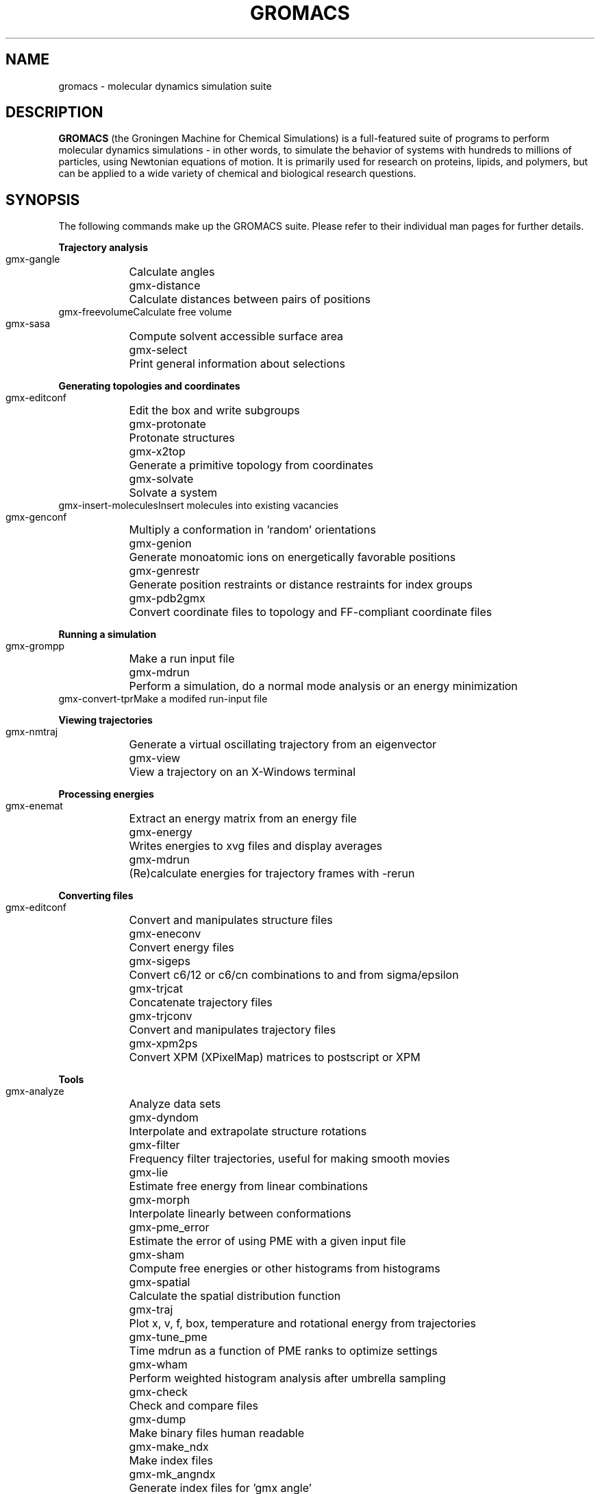 .\" Automatically generated by Pod::Man v1.37, Pod::Parser v1.14
.\" (and then reused elsewhere, since this isn't a perl package)
.\"
.\" Standard preamble:
.\" ========================================================================
.de Sh \" Subsection heading
.br
.if t .Sp
.ne 5
.PP
\fB\\$1\fR
.PP
..
.de Sp \" Vertical space (when we can't use .PP)
.if t .sp .5v
.if n .sp
..
.de Vb \" Begin verbatim text
.ft CW
.nf
.ne \\$1
..
.de Ve \" End verbatim text
.ft R
.fi
..
.\" Set up some character translations and predefined strings.  \*(-- will
.\" give an unbreakable dash, \*(PI will give pi, \*(L" will give a left
.\" double quote, and \*(R" will give a right double quote.  | will give a
.\" real vertical bar.  \*(C+ will give a nicer C++.  Capital omega is used to
.\" do unbreakable dashes and therefore won't be available.  \*(C` and \*(C'
.\" expand to `' in nroff, nothing in troff, for use with C<>.
.tr \(*W-|\(bv\*(Tr
.ds C+ C\v'-.1v'\h'-1p'\s-2+\h'-1p'+\s0\v'.1v'\h'-1p'
.ie n \{\
.    ds -- \(*W-
.    ds PI pi
.    if (\n(.H=4u)&(1m=24u) .ds -- \(*W\h'-12u'\(*W\h'-12u'-\" diablo 10 pitch
.    if (\n(.H=4u)&(1m=20u) .ds -- \(*W\h'-12u'\(*W\h'-8u'-\"  diablo 12 pitch
.    ds L" ""
.    ds R" ""
.    ds C` ""
.    ds C' ""
'br\}
.el\{\
.    ds -- \|\(em\|
.    ds PI \(*p
.    ds L" ``
.    ds R" ''
'br\}
.\"
.\" If the F register is turned on, we'll generate index entries on stderr for
.\" titles (.TH), headers (.SH), subsections (.Sh), items (.Ip), and index
.\" entries marked with X<> in POD.  Of course, you'll have to process the
.\" output yourself in some meaningful fashion.
.if \nF \{\
.    de IX
.    tm Index:\\$1\t\\n%\t"\\$2"
..
.    nr % 0
.    rr F
.\}
.\"
.\" For nroff, turn off justification.  Always turn off hyphenation; it makes
.\" way too many mistakes in technical documents.
.hy 0
.if n .na
.\"
.\" Accent mark definitions (@(#)ms.acc 1.5 88/02/08 SMI; from UCB 4.2).
.\" Fear.  Run.  Save yourself.  No user-serviceable parts.
.    \" fudge factors for nroff and troff
.if n \{\
.    ds #H 0
.    ds #V .8m
.    ds #F .3m
.    ds #[ \f1
.    ds #] \fP
.\}
.if t \{\
.    ds #H ((1u-(\\\\n(.fu%2u))*.13m)
.    ds #V .6m
.    ds #F 0
.    ds #[ \&
.    ds #] \&
.\}
.    \" simple accents for nroff and troff
.if n \{\
.    ds ' \&
.    ds ` \&
.    ds ^ \&
.    ds , \&
.    ds ~ ~
.    ds /
.\}
.if t \{\
.    ds ' \\k:\h'-(\\n(.wu*8/10-\*(#H)'\'\h"|\\n:u"
.    ds ` \\k:\h'-(\\n(.wu*8/10-\*(#H)'\`\h'|\\n:u'
.    ds ^ \\k:\h'-(\\n(.wu*10/11-\*(#H)'^\h'|\\n:u'
.    ds , \\k:\h'-(\\n(.wu*8/10)',\h'|\\n:u'
.    ds ~ \\k:\h'-(\\n(.wu-\*(#H-.1m)'~\h'|\\n:u'
.    ds / \\k:\h'-(\\n(.wu*8/10-\*(#H)'\z\(sl\h'|\\n:u'
.\}
.    \" troff and (daisy-wheel) nroff accents
.ds : \\k:\h'-(\\n(.wu*8/10-\*(#H+.1m+\*(#F)'\v'-\*(#V'\z.\h'.2m+\*(#F'.\h'|\\n:u'\v'\*(#V'
.ds 8 \h'\*(#H'\(*b\h'-\*(#H'
.ds o \\k:\h'-(\\n(.wu+\w'\(de'u-\*(#H)/2u'\v'-.3n'\*(#[\z\(de\v'.3n'\h'|\\n:u'\*(#]
.ds d- \h'\*(#H'\(pd\h'-\w'~'u'\v'-.25m'\f2\(hy\fP\v'.25m'\h'-\*(#H'
.ds D- D\\k:\h'-\w'D'u'\v'-.11m'\z\(hy\v'.11m'\h'|\\n:u'
.ds th \*(#[\v'.3m'\s+1I\s-1\v'-.3m'\h'-(\w'I'u*2/3)'\s-1o\s+1\*(#]
.ds Th \*(#[\s+2I\s-2\h'-\w'I'u*3/5'\v'-.3m'o\v'.3m'\*(#]
.ds ae a\h'-(\w'a'u*4/10)'e
.ds Ae A\h'-(\w'A'u*4/10)'E
.    \" corrections for vroff
.if v .ds ~ \\k:\h'-(\\n(.wu*9/10-\*(#H)'\s-2\u~\d\s+2\h'|\\n:u'
.if v .ds ^ \\k:\h'-(\\n(.wu*10/11-\*(#H)'\v'-.4m'^\v'.4m'\h'|\\n:u'
.    \" for low resolution devices (crt and lpr)
.if \n(.H>23 .if \n(.V>19 \
\{\
.    ds : e
.    ds 8 ss
.    ds o a
.    ds d- d\h'-1'\(ga
.    ds D- D\h'-1'\(hy
.    ds th \o'bp'
.    ds Th \o'LP'
.    ds ae ae
.    ds Ae AE
.\}
.rm #[ #] #H #V #F C
.\" ========================================================================
.\"
.IX Title "GROMACS 7"
.TH GROMACS 7 "" "VERSION 5.0.4" "GROMACS Manual"
.SH "NAME"
gromacs \- molecular dynamics simulation suite
.SH "DESCRIPTION"
.B GROMACS
(the Groningen Machine for Chemical Simulations) is a full-featured
suite of programs to perform molecular dynamics simulations - in other
words, to simulate the behavior of systems with hundreds to millions
of particles, using Newtonian equations of motion.  It is primarily
used for research on proteins, lipids, and polymers, but can be applied
to a wide variety of chemical and biological research questions.
.SH "SYNOPSIS"
.IX Header "SYNOPSIS"
.PP
The following commands make up the GROMACS suite.  Please refer to their
individual man pages for further details.
.Sh "Trajectory analysis"
.IX Subsection "Trajectory analysis"
.Vb
.ta 16n
\&  gmx-gangle	Calculate angles
\&  gmx-distance	Calculate distances between pairs of positions
\&  gmx-freevolume	Calculate free volume
\&  gmx-sasa	Compute solvent accessible surface area
\&  gmx-select	Print general information about selections
.Ve
.Sh "Generating topologies and coordinates"
.IX Subsection "Generating topologies and coordinates"
.Vb
.ta 16n
\&  gmx-editconf	Edit the box and write subgroups
\&  gmx-protonate	Protonate structures
\&  gmx-x2top	Generate a primitive topology from coordinates
\&  gmx-solvate	Solvate a system
\&  gmx-insert-molecules	Insert molecules into existing vacancies
\&  gmx-genconf	Multiply a conformation in 'random' orientations
\&  gmx-genion	Generate monoatomic ions on energetically favorable positions
\&  gmx-genrestr	Generate position restraints or distance restraints for index groups
\&  gmx-pdb2gmx	Convert coordinate files to topology and FF-compliant coordinate files
.Ve
.Sh "Running a simulation"
.IX Subsection "Running a simulation"
.Vb
.ta 16n
\&  gmx-grompp	Make a run input file
\&  gmx-mdrun	Perform a simulation, do a normal mode analysis or an energy minimization
\&  gmx-convert-tpr	Make a modifed run-input file
.Ve
.Sh "Viewing trajectories"
.IX Subsection "Viewing trajectories"
.Vb
.ta 16n
\&  gmx-nmtraj	Generate a virtual oscillating trajectory from an eigenvector
\&  gmx-view	View a trajectory on an X-Windows terminal
.Ve
.Sh "Processing energies"
.IX Subsection "Processing energies"
.Vb
.ta 16n
\&  gmx-enemat	Extract an energy matrix from an energy file
\&  gmx-energy	Writes energies to xvg files and display averages
\&  gmx-mdrun	(Re)calculate energies for trajectory frames with -rerun
.Ve
.Sh "Converting files"
.IX Subsection "Converting files"
.Vb
.ta 16n
\&  gmx-editconf	Convert and manipulates structure files
\&  gmx-eneconv	Convert energy files
\&  gmx-sigeps	Convert c6/12 or c6/cn combinations to and from sigma/epsilon
\&  gmx-trjcat	Concatenate trajectory files
\&  gmx-trjconv	Convert and manipulates trajectory files
\&  gmx-xpm2ps	Convert XPM (XPixelMap) matrices to postscript or XPM
.Ve
.Sh "Tools"
.IX Subsection "Tools"
.Vb
.ta 16n
\&  gmx-analyze	Analyze data sets
\&  gmx-dyndom	Interpolate and extrapolate structure rotations
\&  gmx-filter	Frequency filter trajectories, useful for making smooth movies
\&  gmx-lie	Estimate free energy from linear combinations
\&  gmx-morph	Interpolate linearly between conformations
\&  gmx-pme_error	Estimate the error of using PME with a given input file
\&  gmx-sham	Compute free energies or other histograms from histograms
\&  gmx-spatial	Calculate the spatial distribution function
\&  gmx-traj	Plot x, v, f, box, temperature and rotational energy from trajectories
\&  gmx-tune_pme	Time mdrun as a function of PME ranks to optimize settings
\&  gmx-wham	Perform weighted histogram analysis after umbrella sampling
\&  gmx-check	Check and compare files
\&  gmx-dump	Make binary files human readable
\&  gmx-make_ndx	Make index files
\&  gmx-mk_angndx	Generate index files for 'gmx angle'
\&  gmx-trjorder	Order molecules according to their distance to a group
\&  gmx-xpm2ps	Convert XPM (XPixelMap) matrices to postscript or XPM
.Ve
.Sh "Distances between structures"
.IX Subsection "Distances between structures"
.Vb
.ta 16n
\&  gmx-cluster	Cluster structures
\&  gmx-confrms	Fit two structures and calculates the RMSD
\&  gmx-rms	Calculate RMSDs with a reference structure and RMSD matrices
\&  gmx-rmsf	Calculate atomic fluctuations
.Ve
.Sh "Distances in structures over time"
.IX Subsection "Distances in structures over time"
.Vb
.ta 16n
\&  gmx-mindist	Calculate the minimum distance between two groups
\&  gmx-mdmat	Calculate residue contact maps
\&  gmx-polystat	Calculate static properties of polymers
\&  gmx-rmsdist	Calculate atom pair distances averaged with power -2, -3 or -6
.Ve
.Sh "Mass distribution properties over time"
.IX Subsection "Mass distribution properties over time"
.Vb
.ta 16n
\&  gmx-gyrate	Calculate the radius of gyration
\&  gmx-msd	Calculates mean square displacements
\&  gmx-polystat	Calculate static properties of polymers
\&  gmx-rdf	Calculate radial distribution functions
\&  gmx-rotacf	Calculate the rotational correlation function for molecules
\&  gmx-rotmat	Plot the rotation matrix for fitting to a reference structure
\&  gmx-sans	Compute small angle neutron scattering spectra
\&  gmx-saxs	Compute small angle X-ray scattering spectra
\&  gmx-traj	Plot x, v, f, box, temperature and rotational energy from trajectories
\&  gmx-vanhove	Compute Van Hove displacement and correlation functions
.Ve
.Sh "Analyzing bonded interactions"
.IX Subsection "Analyzing bonded interactions"
.Vb
.ta 16n
\&  gmx-angle	Calculate distributions and correlations for angles and dihedrals
\&  gmx-mk_angndx	Generate index files for 'gmx angle'
.Ve
.Sh "Structural properties"
.IX Subsection "Structural properties"
.Vb
.ta 16n
\&  gmx-anadock	Cluster structures from Autodock runs
\&  gmx-bundle	Analyze bundles of axes, e.g., helices
\&  gmx-clustsize	Calculate size distributions of atomic clusters
\&  gmx-disre	Analyze distance restraints
\&  gmx-hbond	Compute and analyze hydrogen bonds
\&  gmx-order	Compute the order parameter per atom for carbon tails
\&  gmx-principal	Calculate principal axes of inertia for a group of atoms
\&  gmx-rdf	Calculate radial distribution functions
\&  gmx-saltbr	Compute salt bridges
\&  gmx-sorient	Analyze solvent orientation around solutes
\&  gmx-spol	Analyze solvent dipole orientation and polarization around solutes
.Ve
.Sh "Kinetic properties"
.IX Subsection "Kinetic properties"
.Vb
.ta 16n
\&  gmx-bar	Calculate free energy difference estimates through Bennett's acceptance ratio
\&  gmx-current	Calculate dielectric constants and current autocorrelation function
\&  gmx-dos	Analyze density of states and properties based on that
\&  gmx-dyecoupl	Extract dye dynamics from trajectories
\&  gmx-principal	Calculate principal axes of inertia for a group of atoms
\&  gmx-tcaf	Calculate viscosities of liquids
\&  gmx-traj	Plot x, v, f, box, temperature and rotational energy from trajectories
\&  gmx-vanhove	Compute Van Hove displacement and correlation functions
\&  gmx-velacc	Calculate velocity autocorrelation functions
.Ve
.Sh "Electrostatic properties"
.IX Subsection "Electrostatic properties"
.Vb
.ta 16n
\&  gmx-current	Calculate dielectric constants and current autocorrelation function
\&  gmx-dielectric	Calculate frequency dependent dielectric constants
\&  gmx-dipoles	Compute the total dipole plus fluctuations
\&  gmx-potential	Calculate the electrostatic potential across the box
\&  gmx-spol	Analyze solvent dipole orientation and polarization around solutes
\&  gmx-genion	Generate monoatomic ions on energetically favorable positions
.Ve
.Sh "Protein-specific analysis"
.IX Subsection "Protein-specific analysis"
.Vb
.ta 16n
\&  gmx-do_dssp	Assign secondary structure and calculate solvent accessible surface area
\&  gmx-chi	Calculate everything you want to know about chi and other dihedrals
\&  gmx-helix	Calculate basic properties of alpha helices
\&  gmx-helixorient	Calculate local pitch/bending/rotation/orientation inside helices
\&  gmx-rama	Compute Ramachandran plots
\&  gmx-wheel	Plot helical wheels
.Ve
.Sh "Interfaces"
.IX Subsection "Interfaces"
.Vb
.ta 16n
\&  gmx-bundle	Analyze bundles of axes, e.g., helices
\&  gmx-density	Calculate the density of the system
\&  gmx-densmap	Calculate 2D planar or axial-radial density maps
\&  gmx-densorder	Calculate surface fluctuations
\&  gmx-h2order	Compute the orientation of water molecules
\&  gmx-hydorder	Compute tetrahedrality parameters around a given atom
\&  gmx-order	Compute the order parameter per atom for carbon tails
\&  gmx-potential	Calculate the electrostatic potential across the box
.Ve
.Sh "Covariance analysis"
.IX Subsection "Covariance analysis"
.Vb
.ta 16n
\&  gmx-anaeig	Analyze the eigenvectors
\&  gmx-covar	Calculate and diagonalize the covariance matrix
\&  gmx-make_edi	Generate input files for essential dynamics sampling
.Ve
.Sh "Normal modes"
.IX Subsection "Normal modes"
.Vb
.ta 16n
\&  gmx-anaeig	Analyze the normal modes
\&  gmx-nmeig	Diagonalize the Hessian for normal mode analysis
\&  gmx-nmtraj	Generate a virtual oscillating trajectory from an eigenvector
\&  gmx-nmens	Generate an ensemble of structures from the normal modes
\&  gmx-grompp	Make a run input file
\&  gmx-mdrun	Find a potential energy minimum and calculate the Hessian
.Ve

.PP
.SH "ADDITIONAL DOCUMENTATION"
.IX Header "ADDITIONAL DOCUMENTATION"
Consult the manual at <\fIhttp://www.gromacs.org/content/view/27/42/\fR> for an
introduction to molecular dynamics in general and GROMACS in particular,
as well as an overview of the individual programs.
.PP
The shorter HTML reference is available in \fB/usr/share/doc/gromacs/html/\fR .
.SH "REFERENCES"
.IX Header "REFERENCES"
The development of GROMACS is mainly funded by academic research grants.
To help us fund development, the authors humbly ask that you cite the GROMACS papers:
.PP
H.J.C. Berendsen, D. van der Spoel and R. van Drunen.  \fBGROMACS: A message-passing
parallel molecular dynamics implementation\fR.  Comp. Phys. Comm. \fI91\fR, 43-56 (1995)
.PP
Erik Lindahl, Berk Hess and David van der Spoel.  \fBGROMACS 3.0: A package for 
molecular simulation and trajectory analysis\fR.  J. Mol. Mod. \fI7\fR, 306-317 (2001)
.PP
B. Hess, C. Kutzner, D. van der Spoel, and E. Lindahl.  \fBGROMACS 4: Algorithms for
Highly Efficient, Load-Balanced, and Scalable Molecular Simulation\fR.  J. Chem. Theory 
Comput. \fI4\fR, 3, 435-447 (2008), <\fIhttp://dx.doi.org/10.1021/ct700301q\fR>
.SH "AUTHORS"
.IX Header "AUTHORS"
Current developers:
.PP
David van der Spoel <spoel@gromacs.org>
.br
Berk Hess <hess@gromacs.org>
.br
Erik Lindahl <lindahl@gromacs.org>
.PP
A full list of present and former contributors
is available at <http://www.gromacs.org>
.PP
This manual page is largely based on the GROMACS online reference, and was
prepared in this format by Nicholas Breen <nbreen@ofb.net>.
.SH "BUGS"
.IX Header "BUGS"
GROMACS has no major known bugs, but be warned that it stresses your CPU more
than most software.  Systems with slightly flaky hardware may prove unreliable
while running heavy-duty simulations.  If at all possible, please try to
reproduce bugs on another machine before reporting them.
